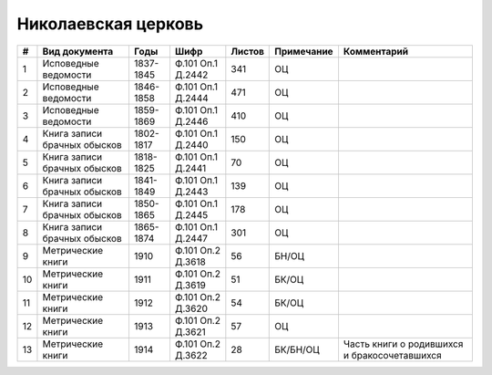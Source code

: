 
.. Church datasheet RST template
.. Autogenerated by cfp-sphinx.py

.. index:: Николаевская церковь

Николаевская церковь
====================

.. list-table::
   :header-rows: 1

   * - #
     - Вид документа
     - Годы
     - Шифр
     - Листов
     - Примечание
     - Комментарий

   * - 1
     - Исповедные ведомости
     - 1837-1845
     - Ф.101 Оп.1 Д.2442
     - 341
     - ОЦ
     - 
   * - 2
     - Исповедные ведомости
     - 1846-1858
     - Ф.101 Оп.1 Д.2444
     - 471
     - ОЦ
     - 
   * - 3
     - Исповедные ведомости
     - 1859-1869
     - Ф.101 Оп.1 Д.2446
     - 410
     - ОЦ
     - 
   * - 4
     - Книга записи брачных обысков
     - 1802-1817
     - Ф.101 Оп.1 Д.2440
     - 150
     - ОЦ
     - 
   * - 5
     - Книга записи брачных обысков
     - 1818-1825
     - Ф.101 Оп.1 Д.2441
     - 70
     - ОЦ
     - 
   * - 6
     - Книга записи брачных обысков
     - 1841-1849
     - Ф.101 Оп.1 Д.2443
     - 139
     - ОЦ
     - 
   * - 7
     - Книга записи брачных обысков
     - 1850-1865
     - Ф.101 Оп.1 Д.2445
     - 178
     - ОЦ
     - 
   * - 8
     - Книга записи брачных обысков
     - 1865-1874
     - Ф.101 Оп.1 Д.2447
     - 301
     - ОЦ
     - 
   * - 9
     - Метрические книги
     - 1910
     - Ф.101 Оп.2 Д.3618
     - 56
     - БН/ОЦ
     - 
   * - 10
     - Метрические книги
     - 1911
     - Ф.101 Оп.2 Д.3619
     - 51
     - БК/ОЦ
     - 
   * - 11
     - Метрические книги
     - 1912
     - Ф.101 Оп.2 Д.3620
     - 54
     - БК/ОЦ
     - 
   * - 12
     - Метрические книги
     - 1913
     - Ф.101 Оп.2 Д.3621
     - 57
     - ОЦ
     - 
   * - 13
     - Метрические книги
     - 1914
     - Ф.101 Оп.2 Д.3622
     - 28
     - БК/БН/ОЦ
     - Часть книги о родившихся и бракосочетавшихся


